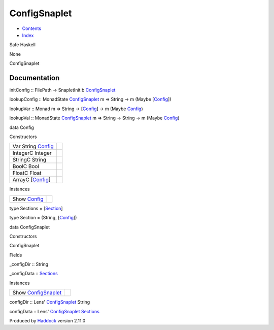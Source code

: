 =============
ConfigSnaplet
=============

-  `Contents <index.html>`__
-  `Index <doc-index.html>`__

 

Safe Haskell

None

ConfigSnaplet

Documentation
=============

initConfig :: FilePath -> SnapletInit b
`ConfigSnaplet <ConfigSnaplet.html#t:ConfigSnaplet>`__

lookupConfig :: MonadState
`ConfigSnaplet <ConfigSnaplet.html#t:ConfigSnaplet>`__ m => String -> m
(Maybe [`Config <ConfigSnaplet.html#t:Config>`__\ ])

lookupVar :: Monad m => String ->
[`Config <ConfigSnaplet.html#t:Config>`__\ ] -> m (Maybe
`Config <ConfigSnaplet.html#t:Config>`__)

lookupVal :: MonadState
`ConfigSnaplet <ConfigSnaplet.html#t:ConfigSnaplet>`__ m => String ->
String -> m (Maybe `Config <ConfigSnaplet.html#t:Config>`__)

data Config

Constructors

+-------------------------------------------------------+-----+
| Var String `Config <ConfigSnaplet.html#t:Config>`__   |     |
+-------------------------------------------------------+-----+
| IntegerC Integer                                      |     |
+-------------------------------------------------------+-----+
| StringC String                                        |     |
+-------------------------------------------------------+-----+
| BoolC Bool                                            |     |
+-------------------------------------------------------+-----+
| FloatC Float                                          |     |
+-------------------------------------------------------+-----+
| ArrayC [`Config <ConfigSnaplet.html#t:Config>`__\ ]   |     |
+-------------------------------------------------------+-----+

Instances

+-------------------------------------------------+-----+
| Show `Config <ConfigSnaplet.html#t:Config>`__   |     |
+-------------------------------------------------+-----+

type Sections = [`Section <ConfigSnaplet.html#t:Section>`__\ ]

type Section = (String, [`Config <ConfigSnaplet.html#t:Config>`__\ ])

data ConfigSnaplet

Constructors

ConfigSnaplet

 

Fields

\_configDir :: String
     
\_configData :: `Sections <ConfigSnaplet.html#t:Sections>`__
     

Instances

+---------------------------------------------------------------+-----+
| Show `ConfigSnaplet <ConfigSnaplet.html#t:ConfigSnaplet>`__   |     |
+---------------------------------------------------------------+-----+

configDir :: Lens'
`ConfigSnaplet <ConfigSnaplet.html#t:ConfigSnaplet>`__ String

configData :: Lens'
`ConfigSnaplet <ConfigSnaplet.html#t:ConfigSnaplet>`__
`Sections <ConfigSnaplet.html#t:Sections>`__

Produced by `Haddock <http://www.haskell.org/haddock/>`__ version 2.11.0
